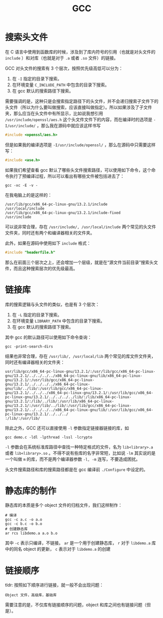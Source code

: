 :PROPERTIES:
:ID:       136d2032-4c95-462f-bb01-fd06481a73d2
:END:
#+title: GCC

* 搜索头文件
在 C 语言中使用到函数库的时候，涉及到了库内符号的引用（也就是对头文件的 ~include~ ）和对库（也就是对于 ~.a~ 或者 ~.so~ 文件）的链接。

GCC 对头文件的搜索有 3 个层次，按照优先级高低可以分为：

1. 在 ~-I~ 指定的目录下搜索。
2. 在环境变量 ~C_INCLUDE_PATH~ 中包含的目录下搜索。
3. 在 gcc 默认的搜索路径下搜索。

需要强调的是，这种只是会搜索指定路径下的头文件，并不会递归搜索子文件下的头文件（所以为什么要叫做搜索，应该直接叫做指定）。所以如果涉及了子文件夹，那么应当在头文件中有所显示，比如说我想引用 =/usr/include/openssl/aes.h= 这个头文件文件下的内容，而在编译时的选项是 ~-I/usr/include/~ ，那么我在源码中就应该这样书写

#+begin_src c
#include <openssl/aes.h>
#+end_src

但是如果我的编译选项是 ~-I/usr/include/openssl/~ ，那么在源码中只需要这样写：

#+begin_src c
#include <ase.h>
#+end_src

如果我们希望查看 gcc 默认了哪些头文件搜索路径，可以使用如下命令，这个命令执行了预编译过程，所以可以看出有哪些文件被包括进去了：

#+begin_src shell
gcc -xc -E -v -
#+end_src

在我电脑上的是这样的：

#+begin_src shell
/usr/lib/gcc/x86_64-pc-linux-gnu/13.2.1/include
/usr/local/include
/usr/lib/gcc/x86_64-pc-linux-gnu/13.2.1/include-fixed
/usr/include
#+end_src

可以说非常合理，存在 =/usr/include/, /usr/local/include= 两个常见的头文件文件夹，同时还有两个和编译器相关的文件夹。

此外，如果在源码中使用如下 ~include~ 格式：

#+begin_src c
#include "headerfile.h"
#+end_src

那么在前面三个层次之上，还会增加一个层级，就是在“源文件当前目录”搜索头文件，而且这种搜索层次的优先级最高。

* 链接库
库的搜索逻辑与头文件的类似，也是有 3 个层次：

1. 在 ~-L~ 指定的目录下搜索。
2. 在环境变量 ~LIBRARY_PATH~ 中包含的目录下搜索。
3. 在 gcc 默认的搜索路径下搜索。

其中 gcc 的默认路径可以使用如下命令查询：

#+begin_src shell
gcc -print-search-dirs
#+end_src

结果也非常合理，存在 =/usr/lib/, /usr/local/lib= 两个常见的库文件文件夹，同时还有编译器相关的文件夹：

#+begin_src shell
usr/lib/gcc/x86_64-pc-linux-gnu/13.2.1/:/usr/lib/gcc/x86_64-pc-linux-gnu/13.2.1/../../../../x86_64-pc-linux-gnu/lib/x86_64-pc-linux-gnu/13.2.1/:/usr/lib/gcc/x86_64-pc-linux-gnu/13.2.1/../../../../x86_64-pc-linux-gnu/lib/../lib/:/usr/lib/gcc/x86_64-pc-linux-gnu/13.2.1/../../../x86_64-pc-linux-gnu/13.2.1/:/usr/lib/gcc/x86_64-pc-linux-gnu/13.2.1/../../../../lib/:/lib/x86_64-pc-linux-gnu/13.2.1/:/lib/../lib/:/usr/lib/x86_64-pc-linux-gnu/13.2.1/:/usr/lib/../lib/:/usr/lib/gcc/x86_64-pc-linux-gnu/13.2.1/../../../../x86_64-pc-linux-gnu/lib/:/usr/lib/gcc/x86_64-pc-linux-gnu/13.2.1/../../../
:/lib/:/usr/lib/
#+end_src 

除此之外，GCC 还可以直接使用 ~-l~ 参数指定链接器链接的库，如

#+begin_src shell
gcc demo.c -ldl -lpthread -lssl -lcrypto 
#+end_src

~-l~ 参数会在系统标准库路径中查找一种特定格式的文件，名为 ~lib<library>.a~ 或者 ~lib<library>.so~ 。不得不说有些库的名字非常短，比如说 ~-lm~ 其实说的是一个叫做 ~m~ 的库，而不是两个编译器参数 ~-l, -m~ 连写，不要造成困扰。

头文件搜索路径和库的搜索路径都是在 gcc 编译前 ~./Configure~ 中设定的。

* 静态库的制作
静态库的本质是多个 object 文件的归档文件，我们这样制作：

#+begin_src shell
# 编译
gcc -c a.c -o a.o
gcc -c b.c -o b.o
# 创建静态库
ar rcs libdemo.a a.o b.o
#+end_src

其中 ~-c~ 表示只编译，不链接。 ~ar~ 是一个用于创建静态库， ~r~ 对于 ~libdemo.a~ 库中的同名 object 的更新， ~c~ 表示对于 ~libdemo.a~ 的创建

* 链接顺序
tldr: 按照如下顺序进行链接，就一般不会出现问题：

#+begin_src text
Object 文件，高级库，基础库
#+end_src

需要注意的是，不仅库有链接顺序的问题，object 和库之间也有链接问题（但是）。
